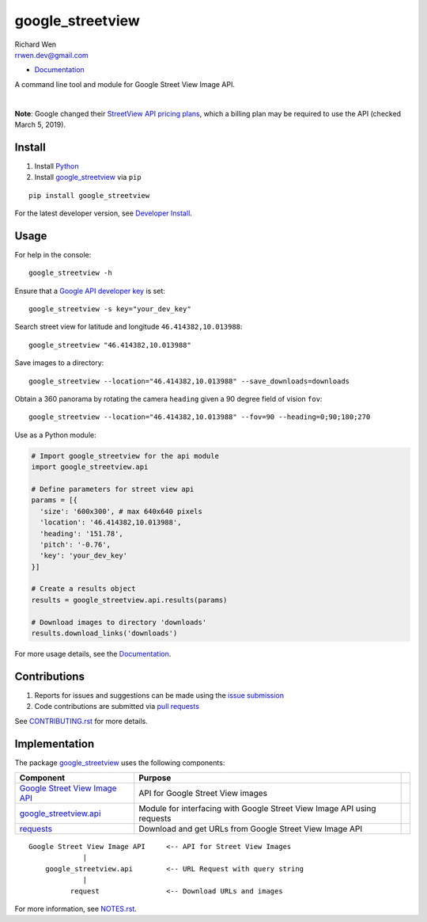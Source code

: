 google_streetview
=================

| Richard Wen
| rrwen.dev@gmail.com

* `Documentation <https://rrwen.github.io/google_streetview>`__

A command line tool and module for Google Street View Image API.

.. image:: https://badge.fury.io/py/google-streetview.svg
    :target: https://badge.fury.io/py/google-streetview
.. image:: https://travis-ci.org/rrwen/google_streetview.svg?branch=master
    :target: https://travis-ci.org/rrwen/google_streetview
.. image:: https://coveralls.io/repos/github/rrwen/google_streetview/badge.svg?branch=master
    :target: https://coveralls.io/github/rrwen/google_streetview?branch=master
.. image:: https://img.shields.io/github/stars/rrwen/google_streetview.svg
    :target: https://github.com/rrwen/google_streetview/stargazers
.. image:: https://img.shields.io/badge/license-MIT-blue.svg
    :target: https://raw.githubusercontent.com/rrwen/google_streetview/master/LICENSE
.. image:: https://img.shields.io/badge/donate-Donarbox-yellow.svg
    :target: https://donorbox.org/rrwen
.. image:: https://img.shields.io/badge/donate-PayPal-yellow.svg
    :target: https://www.paypal.com/cgi-bin/webscr?cmd=_s-xclick&hosted_button_id=NQNSAHK5X46D2
.. image:: https://img.shields.io/twitter/url/https/github.com/rrwen/google_streetview.svg?style=social
    :target: https://twitter.com/intent/tweet?text=A%20command%20line%20tool%20and%20module%20for%20Google%20Street%20View%20Image%20API:%20https://github.com/rrwen/google_streetview%20%23python%20%23pip
| \
|
**Note**: Google changed their `StreetView API pricing plans <https://developers.google.com/maps/documentation/streetview/usage-and-billing>`__, which a billing plan may be required to use the API (checked March 5, 2019).

Install
-------

1. Install `Python <https://www.python.org/downloads/>`_
2. Install `google_streetview <https://pypi.python.org/pypi/google-streetview>`__ via ``pip``

::
  
  pip install google_streetview
  
For the latest developer version, see `Developer Install <https://github.com/rrwen/google_streetview/blob/master/NOTES.rst#developer-install>`_.
  
Usage
-----

For help in the console::
  
  google_streetview -h
  
Ensure that a `Google API developer key <https://developers.google.com/api-client-library/python/auth/api-keys>`__ is set::

  google_streetview -s key="your_dev_key"

Search street view for latitude and longitude ``46.414382,10.013988``::
  
  google_streetview "46.414382,10.013988"
  
Save images to a directory::

  google_streetview --location="46.414382,10.013988" --save_downloads=downloads
  
Obtain a 360 panorama by rotating the camera ``heading`` given a 90 degree field of vision ``fov``::

  google_streetview --location="46.414382,10.013988" --fov=90 --heading=0;90;180;270
  
Use as a Python module:

.. code-block:: python

  # Import google_streetview for the api module
  import google_streetview.api
  
  # Define parameters for street view api
  params = [{
    'size': '600x300', # max 640x640 pixels
    'location': '46.414382,10.013988',
    'heading': '151.78',
    'pitch': '-0.76',
    'key': 'your_dev_key'
  }]
  
  # Create a results object
  results = google_streetview.api.results(params)
  
  # Download images to directory 'downloads'
  results.download_links('downloads')
  
For more usage details, see the `Documentation <https://rrwen.github.io/google_streetview>`__.

Contributions
-------------

1. Reports for issues and suggestions can be made using the `issue submission <https://github.com/rrwen/google_streetview/issues>`_
2. Code contributions are submitted via `pull requests <https://github.com/rrwen/google_streetview/pulls>`_

See `CONTRIBUTING.rst <https://github.com/rrwen/google_streetview/blob/master/CONTRIBUTING.rst>`_ for more details.
  
Implementation
--------------

The package `google_streetview <https://pypi.python.org/pypi/google-streetview>`__ uses the following components:

+-------------------------------------------------------------------------------------------------------------------+-------------------------------------------------------------------------+--+
| Component                                                                                                         | Purpose                                                                 |  |
+===================================================================================================================+=========================================================================+==+
| `Google Street View Image API <https://developers.google.com/maps/documentation/streetview>`_                     | API for Google Street View images                                       |  |
+-------------------------------------------------------------------------------------------------------------------+-------------------------------------------------------------------------+--+
| `google_streetview.api <https://github.com/rrwen/google_streetview/blob/master/google_streetview/api.py>`_        | Module for interfacing with Google Street View Image API using requests |  |
+-------------------------------------------------------------------------------------------------------------------+-------------------------------------------------------------------------+--+
| `requests <https://pypi.python.org/pypi/requests>`_                                                               | Download and get URLs from Google Street View Image API                 |  |
+-------------------------------------------------------------------------------------------------------------------+-------------------------------------------------------------------------+--+

::
  
  Google Street View Image API     <-- API for Street View Images
               |
      google_streetview.api        <-- URL Request with query string
               |
            request                <-- Download URLs and images
  
For more information, see `NOTES.rst <https://github.com/rrwen/google_streetview/blob/master/NOTES.rst>`_.
